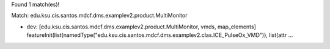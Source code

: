 Found 1 match(es)!

Match: edu.ksu.cis.santos.mdcf.dms.examplev2.product.MultiMonitor

* dev: [edu.ksu.cis.santos.mdcf.dms.examplev2.product.MultiMonitor, vmds, map_elements]
  featureInit(list(namedType("edu.ksu.cis.santos.mdcf.dms.examplev2.clas.ICE_PulseOx_VMD")), list(attr ...

